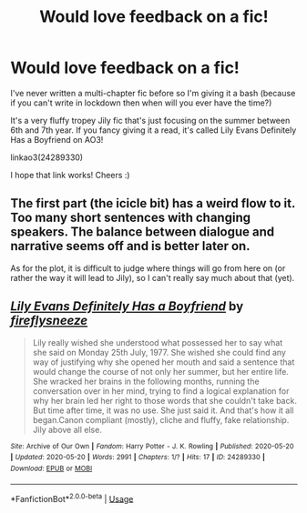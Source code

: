 #+TITLE: Would love feedback on a fic!

* Would love feedback on a fic!
:PROPERTIES:
:Author: mess-in-progress
:Score: 3
:DateUnix: 1589999741.0
:DateShort: 2020-May-20
:FlairText: Self-Promotion
:END:
I've never written a multi-chapter fic before so I'm giving it a bash (because if you can't write in lockdown then when will you ever have the time?)

It's a very fluffy tropey Jily fic that's just focusing on the summer between 6th and 7th year. If you fancy giving it a read, it's called Lily Evans Definitely Has a Boyfriend on AO3!

***** linkao3(24289330)
      :PROPERTIES:
      :CUSTOM_ID: linkao324289330
      :END:
I hope that link works! Cheers :)


** The first part (the icicle bit) has a weird flow to it. Too many short sentences with changing speakers. The balance between dialogue and narrative seems off and is better later on.

As for the plot, it is difficult to judge where things will go from here on (or rather the way it will lead to Jily), so I can't really say much about that (yet).
:PROPERTIES:
:Author: Hellstrike
:Score: 2
:DateUnix: 1590019021.0
:DateShort: 2020-May-21
:END:


** [[https://archiveofourown.org/works/24289330][*/Lily Evans Definitely Has a Boyfriend/*]] by [[https://www.archiveofourown.org/users/fireflysneeze/pseuds/fireflysneeze][/fireflysneeze/]]

#+begin_quote
  Lily really wished she understood what possessed her to say what she said on Monday 25th July, 1977. She wished she could find any way of justifying why she opened her mouth and said a sentence that would change the course of not only her summer, but her entire life. She wracked her brains in the following months, running the conversation over in her mind, trying to find a logical explanation for why her brain led her right to those words that she couldn't take back. But time after time, it was no use. She just said it. And that's how it all began.Canon compliant (mostly), cliche and fluffy, fake relationship. Jily above all else.
#+end_quote

^{/Site/:} ^{Archive} ^{of} ^{Our} ^{Own} ^{*|*} ^{/Fandom/:} ^{Harry} ^{Potter} ^{-} ^{J.} ^{K.} ^{Rowling} ^{*|*} ^{/Published/:} ^{2020-05-20} ^{*|*} ^{/Updated/:} ^{2020-05-20} ^{*|*} ^{/Words/:} ^{2991} ^{*|*} ^{/Chapters/:} ^{1/?} ^{*|*} ^{/Hits/:} ^{17} ^{*|*} ^{/ID/:} ^{24289330} ^{*|*} ^{/Download/:} ^{[[https://archiveofourown.org/downloads/24289330/Lily%20Evans%20Definitely.epub?updated_at=1589988962][EPUB]]} ^{or} ^{[[https://archiveofourown.org/downloads/24289330/Lily%20Evans%20Definitely.mobi?updated_at=1589988962][MOBI]]}

--------------

*FanfictionBot*^{2.0.0-beta} | [[https://github.com/tusing/reddit-ffn-bot/wiki/Usage][Usage]]
:PROPERTIES:
:Author: FanfictionBot
:Score: 1
:DateUnix: 1589999747.0
:DateShort: 2020-May-20
:END:
